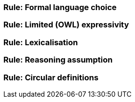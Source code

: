 [[sec:sc-r1]]
=== Rule: Formal language choice


[[sec:sc-r2]]
=== Rule: Limited (OWL) expressivity


[[sec:sc-r3]]
=== Rule: Lexicalisation


[[sec:sc-r4]]
=== Rule: Reasoning assumption


[[sec:sc-r5]]
=== Rule: Circular definitions